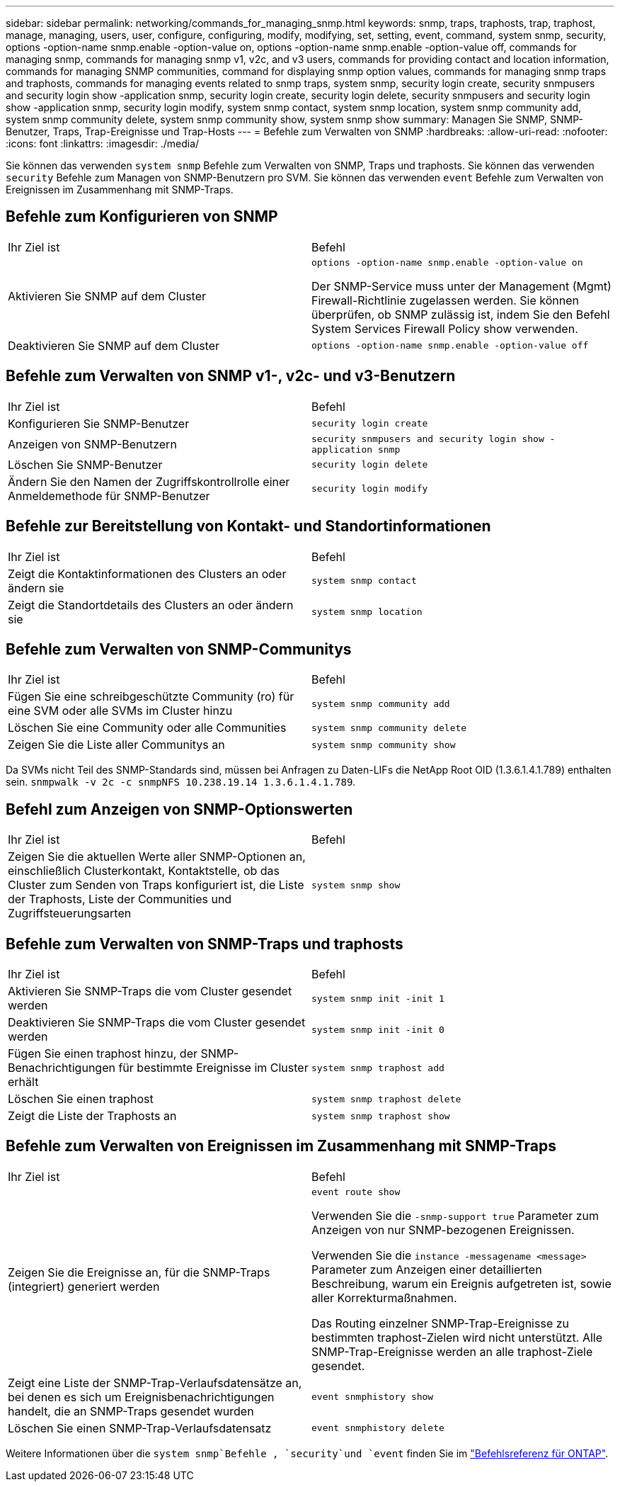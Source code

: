 ---
sidebar: sidebar 
permalink: networking/commands_for_managing_snmp.html 
keywords: snmp, traps, traphosts, trap, traphost, manage, managing, users, user, configure, configuring, modify, modifying, set, setting, event, command, system snmp, security, options -option-name snmp.enable -option-value on, options -option-name snmp.enable -option-value off, commands for managing snmp, commands for managing snmp v1, v2c, and v3 users, commands for providing contact and location information, commands for managing SNMP communities, command for displaying snmp option values, commands for managing snmp traps and traphosts, commands for managing events related to snmp traps, system snmp, security login create, security snmpusers and security login show -application snmp, security login create, security login delete, security snmpusers and security login show -application snmp, security login modify, system snmp contact, system snmp location, system snmp community add, system snmp community delete, system snmp community show, system snmp show 
summary: Managen Sie SNMP, SNMP-Benutzer, Traps, Trap-Ereignisse und Trap-Hosts 
---
= Befehle zum Verwalten von SNMP
:hardbreaks:
:allow-uri-read: 
:nofooter: 
:icons: font
:linkattrs: 
:imagesdir: ./media/


[role="lead"]
Sie können das verwenden `system snmp` Befehle zum Verwalten von SNMP, Traps und traphosts. Sie können das verwenden `security` Befehle zum Managen von SNMP-Benutzern pro SVM. Sie können das verwenden `event` Befehle zum Verwalten von Ereignissen im Zusammenhang mit SNMP-Traps.



== Befehle zum Konfigurieren von SNMP

|===


| Ihr Ziel ist | Befehl 


 a| 
Aktivieren Sie SNMP auf dem Cluster
 a| 
`options -option-name snmp.enable -option-value on`

Der SNMP-Service muss unter der Management (Mgmt) Firewall-Richtlinie zugelassen werden. Sie können überprüfen, ob SNMP zulässig ist, indem Sie den Befehl System Services Firewall Policy show verwenden.



 a| 
Deaktivieren Sie SNMP auf dem Cluster
 a| 
`options -option-name snmp.enable -option-value off`

|===


== Befehle zum Verwalten von SNMP v1-, v2c- und v3-Benutzern

|===


| Ihr Ziel ist | Befehl 


 a| 
Konfigurieren Sie SNMP-Benutzer
 a| 
`security login create`



 a| 
Anzeigen von SNMP-Benutzern
 a| 
`security snmpusers and security login show -application snmp`



 a| 
Löschen Sie SNMP-Benutzer
 a| 
`security login delete`



 a| 
Ändern Sie den Namen der Zugriffskontrollrolle einer Anmeldemethode für SNMP-Benutzer
 a| 
`security login modify`

|===


== Befehle zur Bereitstellung von Kontakt- und Standortinformationen

|===


| Ihr Ziel ist | Befehl 


 a| 
Zeigt die Kontaktinformationen des Clusters an oder ändern sie
 a| 
`system snmp contact`



 a| 
Zeigt die Standortdetails des Clusters an oder ändern sie
 a| 
`system snmp location`

|===


== Befehle zum Verwalten von SNMP-Communitys

|===


| Ihr Ziel ist | Befehl 


 a| 
Fügen Sie eine schreibgeschützte Community (ro) für eine SVM oder alle SVMs im Cluster hinzu
 a| 
`system snmp community add`



 a| 
Löschen Sie eine Community oder alle Communities
 a| 
`system snmp community delete`



 a| 
Zeigen Sie die Liste aller Communitys an
 a| 
`system snmp community show`

|===
Da SVMs nicht Teil des SNMP-Standards sind, müssen bei Anfragen zu Daten-LIFs die NetApp Root OID (1.3.6.1.4.1.789) enthalten sein. `snmpwalk -v 2c -c snmpNFS 10.238.19.14 1.3.6.1.4.1.789`.



== Befehl zum Anzeigen von SNMP-Optionswerten

|===


| Ihr Ziel ist | Befehl 


 a| 
Zeigen Sie die aktuellen Werte aller SNMP-Optionen an, einschließlich Clusterkontakt, Kontaktstelle, ob das Cluster zum Senden von Traps konfiguriert ist, die Liste der Traphosts, Liste der Communities und Zugriffsteuerungsarten
 a| 
`system snmp show`

|===


== Befehle zum Verwalten von SNMP-Traps und traphosts

|===


| Ihr Ziel ist | Befehl 


 a| 
Aktivieren Sie SNMP-Traps die vom Cluster gesendet werden
 a| 
`system snmp init -init 1`



 a| 
Deaktivieren Sie SNMP-Traps die vom Cluster gesendet werden
 a| 
`system snmp init -init 0`



 a| 
Fügen Sie einen traphost hinzu, der SNMP-Benachrichtigungen für bestimmte Ereignisse im Cluster erhält
 a| 
`system snmp traphost add`



 a| 
Löschen Sie einen traphost
 a| 
`system snmp traphost delete`



 a| 
Zeigt die Liste der Traphosts an
 a| 
`system snmp traphost show`

|===


== Befehle zum Verwalten von Ereignissen im Zusammenhang mit SNMP-Traps

|===


| Ihr Ziel ist | Befehl 


 a| 
Zeigen Sie die Ereignisse an, für die SNMP-Traps (integriert) generiert werden
 a| 
`event route show`

Verwenden Sie die `-snmp-support true` Parameter zum Anzeigen von nur SNMP-bezogenen Ereignissen.

Verwenden Sie die `instance -messagename <message>` Parameter zum Anzeigen einer detaillierten Beschreibung, warum ein Ereignis aufgetreten ist, sowie aller Korrekturmaßnahmen.

Das Routing einzelner SNMP-Trap-Ereignisse zu bestimmten traphost-Zielen wird nicht unterstützt. Alle SNMP-Trap-Ereignisse werden an alle traphost-Ziele gesendet.



 a| 
Zeigt eine Liste der SNMP-Trap-Verlaufsdatensätze an, bei denen es sich um Ereignisbenachrichtigungen handelt, die an SNMP-Traps gesendet wurden
 a| 
`event snmphistory show`



 a| 
Löschen Sie einen SNMP-Trap-Verlaufsdatensatz
 a| 
`event snmphistory delete`

|===
Weitere Informationen über die `system snmp`Befehle , `security`und `event` finden Sie im https://docs.netapp.com/us-en/ontap-cli["Befehlsreferenz für ONTAP"^].
